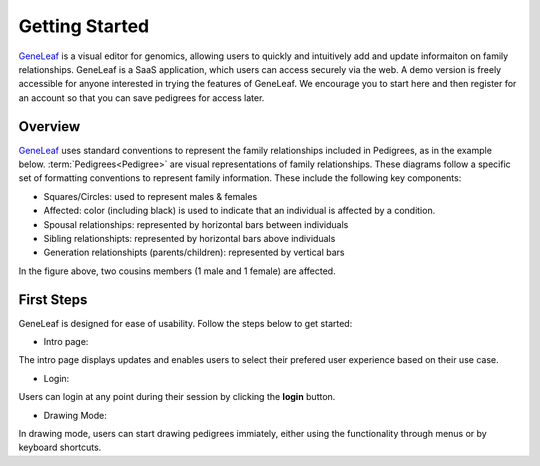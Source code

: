 *************************
Getting Started
*************************

`GeneLeaf <https://tst.geneleaf.com/>`_  is a visual editor for genomics, allowing users to quickly and intuitively add and update informaiton on family relationships. GeneLeaf is a SaaS application, which users can access securely via the web. A demo version is freely accessible for anyone interested in trying the features of GeneLeaf. We encourage you to start here and then register for an account so that you can save pedigrees for access later.

Overview
==================
`GeneLeaf <https://tst.geneleaf.com/>`_  uses standard conventions to represent the family relationships included in Pedigrees, as in the example below. :term:`Pedigrees<Pedigree>` are visual representations of family relationships. These diagrams follow a specific set of formatting conventions to represent family information. These include the following key components:

* Squares/Circles: used to represent males & females
* Affected: color (including black) is used to indicate that an individual is affected by a condition.
* Spousal relationships: represented by horizontal bars between individuals
* Sibling relationshipts: represented by horizontal bars above individuals
* Generation relationshipts (parents/children): represented by vertical bars

.. image:: ../figures/Pedigree_Affected.png
    :width: 200 px
    

In the figure above, two cousins members (1 male and 1 female) are affected.

First Steps
============================================
GeneLeaf is designed for ease of usability. Follow the steps below to get started:

* Intro page:

.. image:: ../figures/Intro.png
    :width: 400 px

The intro page displays updates and enables users to select their prefered user experience based on their use case.

* Login:

.. image:: ../figures/Login.png
    :width: 300px

Users can login at any point during their session by clicking the **login** button.

* Drawing Mode:

.. image:: ../figures/Tools_Pedigree.png

In drawing mode, users can start drawing pedigrees immiately, either using the functionality through menus or by keyboard shortcuts.

